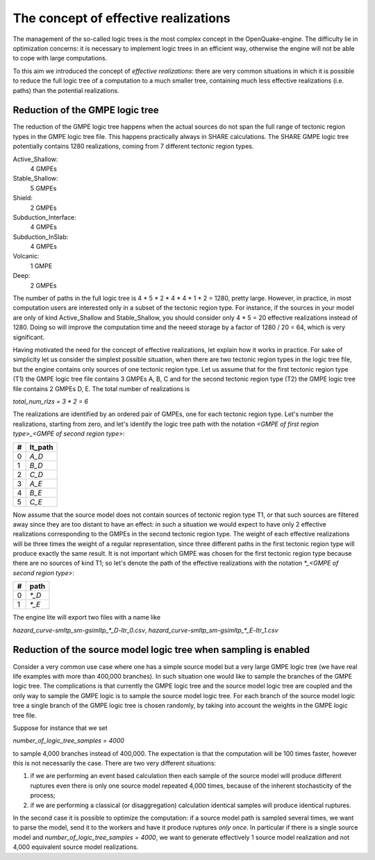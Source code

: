 The concept of effective realizations
==============================================

The management of the so-called logic trees is the most complex
concept in the OpenQuake-engine. The difficulty lie in optimization
concerns: it is necessary to implement logic trees in an efficient way,
otherwise the engine will not be able to cope with large computations.

To this aim we introduced the concept of *effective realizations*:
there are very common situations in which it is possible to reduce the
full logic tree of a computation to a much smaller tree, containing
much less effective realizations (i.e. paths) than the potential
realizations.

Reduction of the GMPE logic tree
------------------------------------

The reduction of the GMPE logic tree happens when the actual
sources do not span the full range of tectonic region types in the
GMPE logic tree file. This happens practically always in SHARE calculations.
The SHARE GMPE logic tree potentially contains 1280 realizations,
coming from 7 different tectonic region types.

Active_Shallow:
 4 GMPEs
Stable_Shallow:
 5 GMPEs
Shield:
 2 GMPEs
Subduction_Interface:
 4 GMPEs
Subduction_InSlab:
 4 GMPEs
Volcanic:
 1 GMPE
Deep:
 2 GMPEs

The number of paths in the full logic tree is 4 * 5 * 2 * 4 * 4 * 1 *
2 = 1280, pretty large. However, in practice, in most computation
users are interested only in a subset of the tectonic region type. For
instance, if the sources in your model are only of kind Active_Shallow
and Stable_Shallow, you should consider only 4 * 5  = 20 effective
realizations instead of 1280. Doing so will improve the computation
time and the neeed storage by a factor of 1280 / 20 = 64, which is
very significant.

Having motivated the need for the concept of effective realizations,
let explain how it works in practice. For sake of simplicity let us
consider the simplest possible situation, when there are two tectonic
region types in the logic tree file, but the engine contains only
sources of one tectonic region type.  Let us assume that for the first
tectonic region type (T1) the GMPE logic tree file contains 3 GMPEs A,
B, C and for the second tectonic region type (T2) the GMPE logic tree
file contains 2 GMPEs D, E. The total number of realizations is

`total_num_rlzs = 3 * 2 = 6`

The realizations are identified by an ordered pair of GMPEs, one for each
tectonic region type. Let's number the realizations, starting from zero,
and let's identify the logic tree path with the notation
`<GMPE of first region type>_<GMPE of second region type>`:

== ========
#  lt_path
== ========
0   `A_D`
1   `B_D`
2   `C_D`
3   `A_E`
4   `B_E`
5   `C_E`
== ========

Now assume that the source model does not contain sources of tectonic region
type T1, or that such sources are filtered away since they are too distant
to have an effect: in such a situation we would expect to have only 2
effective realizations corresponding to the GMPEs in the second
tectonic region type. The weight of each effective realizations will be
three times the weight of a regular representation, since three different paths
in the first tectonic region type will produce exactly the same result.
It is not important which GMPE was chosen for the first tectonic region
type because there are no sources of kind T1; so let's denote the
path of the effective realizations with the notation
`*_<GMPE of second region type>`:

== ======
#   path
== ======
0  `*_D`
1  `*_E`
== ======

The engine lite will export two files with a name like

`hazard_curve-smltp_sm-gsimltp_*_D-ltr_0.csv`, `hazard_curve-smltp_sm-gsimltp_*_E-ltr_1.csv`

Reduction of the source model logic tree when sampling is enabled
-----------------------------------------------------------------

Consider a very common use case where one has a simple source model
but a very large GMPE logic tree (we have real life examples
with more than 400,000 branches). In such situation one would like to
sample the branches of the GMPE logic tree. The complications is that
currently the GMPE logic tree and the source model logic tree are
coupled and the only way to sample the GMPE logic is to sample the
source model logic tree. For each branch of the source model logic
tree a single branch of the GMPE logic tree is chosen randomly,
by taking into account the weights in the GMPE logic tree file.

Suppose for instance that we set

`number_of_logic_tree_samples = 4000`

to sample 4,000 branches instead of 400,000. The expectation is
that the computation will be 100 times faster, however this is
not necessarily the case. There are two very different situations:

1. if we are performing an event based calculation then each sample
   of the source model will produce different ruptures even there is
   only one source model repeated 4,000 times, because of the inherent
   stochasticity of the process;
2. if we are performing a classical (or disaggregation) calculation
   identical samples will produce identical ruptures.

In the second case it is possible to optimize the computation: if a
source model path is sampled several times, we want to parse the
model, send it to the workers and have it produce ruptures *only
once*. In particular if there is a single source model and
`number_of_logic_tree_samples = 4000`, we want to generate effectively
1 source model realization and not 4,000 equivalent source model
realizations.
